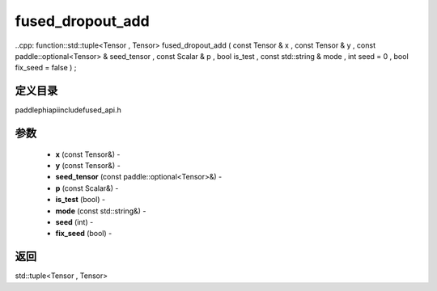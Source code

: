 .. _cn_api_paddle_experimental_fused_dropout_add:

fused_dropout_add
-------------------------------

..cpp: function::std::tuple<Tensor , Tensor> fused_dropout_add ( const Tensor & x , const Tensor & y , const paddle::optional<Tensor> & seed_tensor , const Scalar & p , bool is_test , const std::string & mode , int seed = 0 , bool fix_seed = false ) ;

定义目录
:::::::::::::::::::::
paddle\phi\api\include\fused_api.h

参数
:::::::::::::::::::::
	- **x** (const Tensor&) - 
	- **y** (const Tensor&) - 
	- **seed_tensor** (const paddle::optional<Tensor>&) - 
	- **p** (const Scalar&) - 
	- **is_test** (bool) - 
	- **mode** (const std::string&) - 
	- **seed** (int) - 
	- **fix_seed** (bool) - 



返回
:::::::::::::::::::::
std::tuple<Tensor , Tensor>
